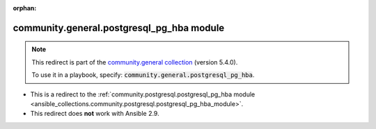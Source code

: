 
.. Document meta

:orphan:

.. Anchors

.. _ansible_collections.community.general.postgresql_pg_hba_module:

.. Title

community.general.postgresql_pg_hba module
++++++++++++++++++++++++++++++++++++++++++

.. Collection note

.. note::
    This redirect is part of the `community.general collection <https://galaxy.ansible.com/community/general>`_ (version 5.4.0).

    To use it in a playbook, specify: :code:`community.general.postgresql_pg_hba`.

- This is a redirect to the :ref:`community.postgresql.postgresql_pg_hba module <ansible_collections.community.postgresql.postgresql_pg_hba_module>`.
- This redirect does **not** work with Ansible 2.9.
